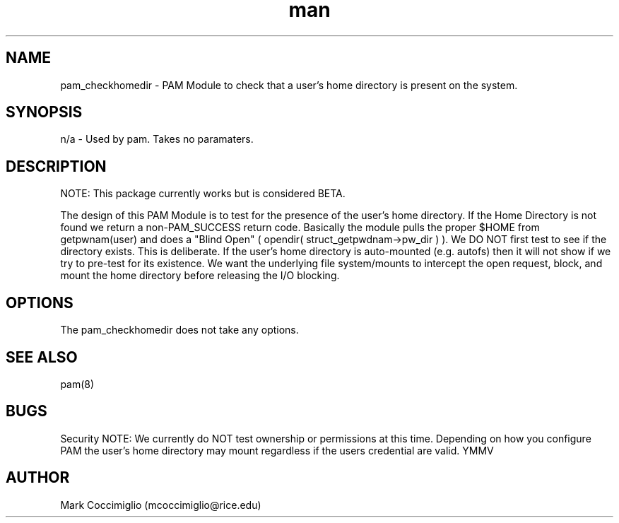 .\" Manpage for pam_checkhomedir
.\" Contact mcoccimiglio@rice.edu to correct errors or typos.
.TH man 8 "19 Aug 2019" "0.0.2" "pam_checkhomedir man page"
.SH NAME
pam_checkhomedir \- PAM Module to check that a user's home directory is present on the system.
.SH SYNOPSIS
n/a - Used by pam.  Takes no paramaters.
.SH DESCRIPTION

NOTE: This package currently works but is considered BETA.

The design of this PAM Module is to test for the presence of the user's home directory. If the Home Directory is not found we return a non\-PAM_SUCCESS return code. Basically the module pulls the proper $HOME from getpwnam(user) and does a "Blind Open" ( opendir( struct_getpwdnam\->pw_dir ) ). We DO NOT first test to see if the directory exists. This is deliberate. If the user's home directory is auto\-mounted (e.g. autofs) then it will not show if we try to pre\-test for its existence. We want the underlying file system/mounts to intercept the open request, block, and mount the home directory before releasing the I/O blocking.

.SH OPTIONS
The pam_checkhomedir does not take any options.
.SH SEE ALSO
pam(8)
.SH BUGS
Security NOTE: We currently do NOT test ownership or permissions at this time. Depending on how you configure PAM the user's home directory may mount regardless if the users credential are valid. YMMV
.SH AUTHOR
Mark Coccimiglio (mcoccimiglio@rice.edu)


